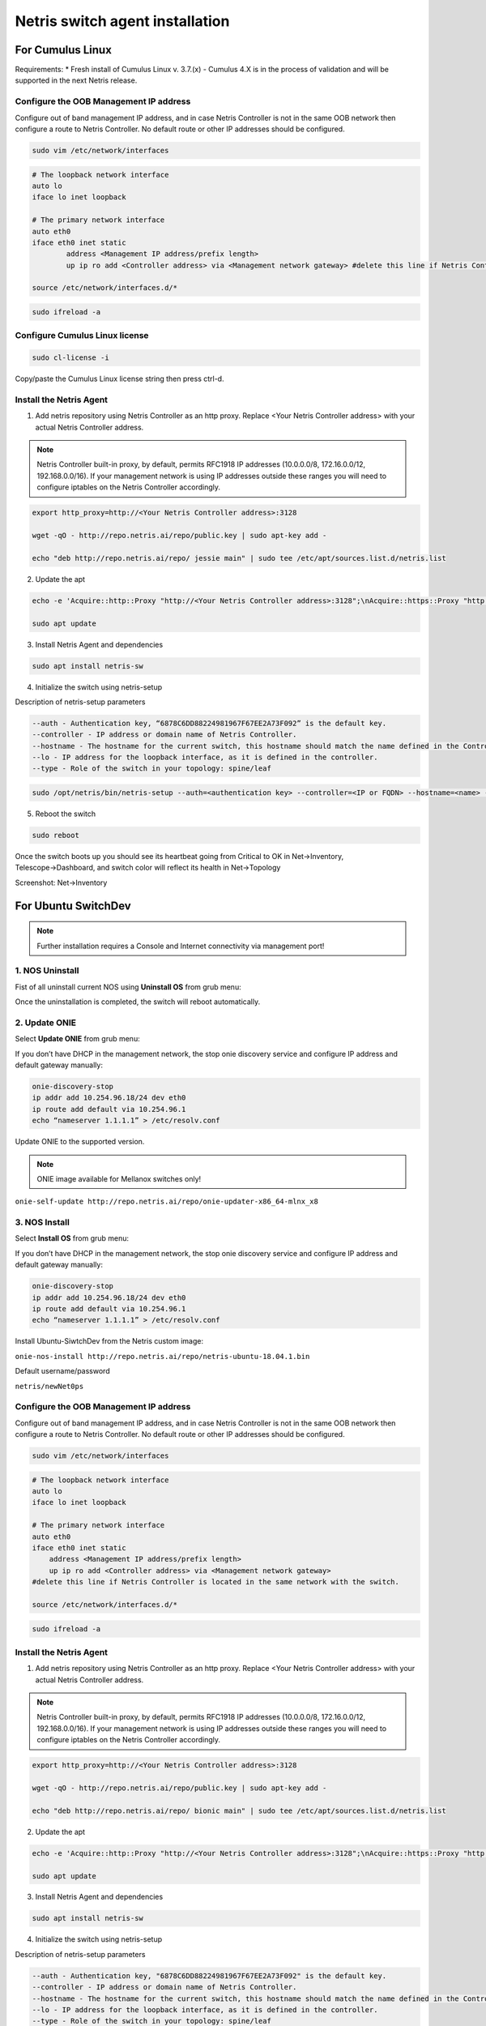 ********************************
Netris switch agent installation
********************************

For Cumulus Linux
=================
Requirements:
* Fresh install of Cumulus Linux v. 3.7.(x) - Cumulus 4.X is in the process of validation and will be supported in the next Netris release.

Configure the OOB Management IP address
---------------------------------------
Configure out of band management IP address, and in case Netris Controller is not in the same OOB network then configure a route to Netris Controller. No default route or other IP addresses should be configured. 

.. code-block:: shell-session

    sudo vim /etc/network/interfaces

.. code-block:: shell-session

 # The loopback network interface
 auto lo
 iface lo inet loopback
 
 # The primary network interface
 auto eth0
 iface eth0 inet static
         address <Management IP address/prefix length>
         up ip ro add <Controller address> via <Management network gateway> #delete this line if Netris Controller is located in the same network with the switch.
 
 source /etc/network/interfaces.d/*

.. code-block:: shell-session

 sudo ifreload -a

Configure Cumulus Linux license
-------------------------------

.. code-block:: shell-session

 sudo cl-license -i

Copy/paste the Cumulus Linux license string then press ctrl-d.

Install the Netris Agent 
------------------------
1. Add netris repository using Netris Controller as an http proxy. Replace <Your Netris Controller address> with your actual Netris Controller address.

.. note::

 Netris Controller built-in proxy, by default, permits RFC1918 IP addresses (10.0.0.0/8, 172.16.0.0/12, 192.168.0.0/16).
 If your management network is using IP addresses outside these ranges you will need to configure iptables on the Netris Controller accordingly.

.. code-block:: shell-session

 export http_proxy=http://<Your Netris Controller address>:3128

 wget -qO - http://repo.netris.ai/repo/public.key | sudo apt-key add -

 echo "deb http://repo.netris.ai/repo/ jessie main" | sudo tee /etc/apt/sources.list.d/netris.list

2. Update the apt

.. code-block:: shell-session

 echo -e 'Acquire::http::Proxy "http://<Your Netris Controller address>:3128";\nAcquire::https::Proxy "http://<Your Netris Controller address>:3128";' | sudo tee -a /etc/apt/apt.conf.d/netris-proxy
 
 sudo apt update

3. Install Netris Agent and dependencies

.. code-block:: shell-session

 sudo apt install netris-sw

4. Initialize the switch using netris-setup

Description of netris-setup parameters

.. code-block:: shell-session

 --auth - Authentication key, “6878C6DD88224981967F67EE2A73F092” is the default key.
 --controller - IP address or domain name of Netris Controller. 
 --hostname - The hostname for the current switch, this hostname should match the name defined in the Controller.
 --lo - IP address for the loopback interface, as it is defined in the controller.
 --type - Role of the switch in your topology: spine/leaf  
 
.. code-block:: shell-session

 sudo /opt/netris/bin/netris-setup --auth=<authentication key> --controller=<IP or FQDN> --hostname=<name> --lo=<loopback IP address> --type=<spine/leaf>

5. Reboot the switch

.. code-block:: shell-session

 sudo reboot

Once the switch boots up you should see its heartbeat going from Critical to OK in Net→Inventory, Telescope→Dashboard, and switch color will reflect its health in Net→Topology

Screenshot: Net→Inventory

.. image:: images/inventory_heartbeat.png
    :align: center

For Ubuntu SwitchDev
==================== 
.. note::

  Further installation requires a Console and Internet connectivity via management port!
  
1. NOS Uninstall
-----------------
Fist of all uninstall current NOS using **Uninstall OS** from grub menu:

.. image:: images/uninstallOS.png
    :align: center
    
Once the uninstallation is completed, the switch will reboot automatically.

2. Update ONIE
--------------
Select **Update ONIE** from grub menu:

.. image:: images/updateONIE.png
    :align: center

If you don’t have DHCP in the management network, the stop onie discovery service and configure IP address and default gateway manually:

.. code-block:: shell-session

  onie-discovery-stop
  ip addr add 10.254.96.18/24 dev eth0
  ip route add default via 10.254.96.1
  echo “nameserver 1.1.1.1” > /etc/resolv.conf

Update ONIE to the supported version. 

.. note::

  ONIE image available for Mellanox switches only!

``onie-self-update http://repo.netris.ai/repo/onie-updater-x86_64-mlnx_x8`` 

3. NOS Install
--------------
Select **Install OS** from grub menu:

.. image:: images/installOS.png
    :align: center

If you don’t have DHCP in the management network, the stop onie discovery service and configure IP address and default gateway manually:

.. code-block:: shell-session

  onie-discovery-stop
  ip addr add 10.254.96.18/24 dev eth0
  ip route add default via 10.254.96.1
  echo “nameserver 1.1.1.1” > /etc/resolv.conf

Install Ubuntu-SiwtchDev from the Netris custom image:

``onie-nos-install http://repo.netris.ai/repo/netris-ubuntu-18.04.1.bin``

Default username/password
 
``netris/newNet0ps``

Configure the OOB Management IP address
---------------------------------------
Configure out of band management IP address, and in case Netris Controller is not in the same OOB network then configure a route to Netris Controller. No default route or other IP addresses should be configured.

.. code-block:: shell-session

 sudo vim /etc/network/interfaces

.. code-block:: shell-session

  # The loopback network interface
  auto lo
  iface lo inet loopback

  # The primary network interface
  auto eth0
  iface eth0 inet static
      address <Management IP address/prefix length>
      up ip ro add <Controller address> via <Management network gateway> 
  #delete this line if Netris Controller is located in the same network with the switch.

  source /etc/network/interfaces.d/*

.. code-block:: shell-session

 sudo ifreload -a

Install the Netris Agent 
------------------------
1. Add netris repository using Netris Controller as an http proxy. Replace <Your Netris Controller address> with your actual Netris Controller address.

.. note::

  Netris Controller built-in proxy, by default, permits RFC1918 IP addresses (10.0.0.0/8, 172.16.0.0/12, 192.168.0.0/16). If your management network is using IP addresses outside these ranges you will need to configure iptables on the Netris Controller accordingly.

.. code-block:: shell-session

 export http_proxy=http://<Your Netris Controller address>:3128
 
 wget -qO - http://repo.netris.ai/repo/public.key | sudo apt-key add -
 
 echo "deb http://repo.netris.ai/repo/ bionic main" | sudo tee /etc/apt/sources.list.d/netris.list
 
2. Update the apt

.. code-block:: shell-session

  echo -e 'Acquire::http::Proxy "http://<Your Netris Controller address>:3128";\nAcquire::https::Proxy "http://<Your Netris Controller address>:3128";' | sudo tee -a /etc/apt/apt.conf.d/netris-proxy
  
  sudo apt update
 
3. Install Netris Agent and dependencies
 
.. code-block:: shell-session

  sudo apt install netris-sw
  
4. Initialize the switch using netris-setup

Description of netris-setup parameters

.. code-block:: shell-session

  --auth - Authentication key, "6878C6DD88224981967F67EE2A73F092" is the default key.
  --controller - IP address or domain name of Netris Controller.
  --hostname - The hostname for the current switch, this hostname should match the name defined in the Controller.
  --lo - IP address for the loopback interface, as it is defined in the controller.
  --type - Role of the switch in your topology: spine/leaf

.. code-block:: shell-session

  sudo /opt/netris/bin/netris-setup --auth=<authentication key> --controller=<IP or FQDN> --hostname=<name> --lo=<loopback IP address> --type=<spine/leaf>

5. Reboot the switch

.. code-block:: shell-session

  sudo reboot
